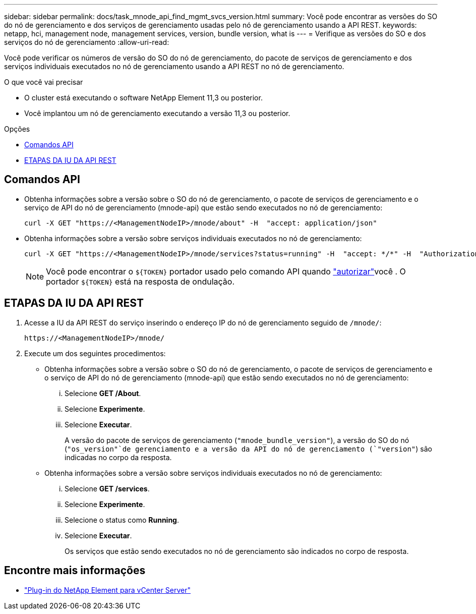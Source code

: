 ---
sidebar: sidebar 
permalink: docs/task_mnode_api_find_mgmt_svcs_version.html 
summary: Você pode encontrar as versões do SO do nó de gerenciamento e dos serviços de gerenciamento usadas pelo nó de gerenciamento usando a API REST. 
keywords: netapp, hci, management node, management services, version, bundle version, what is 
---
= Verifique as versões do SO e dos serviços do nó de gerenciamento
:allow-uri-read: 


[role="lead"]
Você pode verificar os números de versão do SO do nó de gerenciamento, do pacote de serviços de gerenciamento e dos serviços individuais executados no nó de gerenciamento usando a API REST no nó de gerenciamento.

.O que você vai precisar
* O cluster está executando o software NetApp Element 11,3 ou posterior.
* Você implantou um nó de gerenciamento executando a versão 11,3 ou posterior.


.Opções
* <<Comandos API>>
* <<ETAPAS DA IU DA API REST>>




== Comandos API

* Obtenha informações sobre a versão sobre o SO do nó de gerenciamento, o pacote de serviços de gerenciamento e o serviço de API do nó de gerenciamento (mnode-api) que estão sendo executados no nó de gerenciamento:
+
[listing]
----
curl -X GET "https://<ManagementNodeIP>/mnode/about" -H  "accept: application/json"
----
* Obtenha informações sobre a versão sobre serviços individuais executados no nó de gerenciamento:
+
[listing]
----
curl -X GET "https://<ManagementNodeIP>/mnode/services?status=running" -H  "accept: */*" -H  "Authorization: Bearer ${TOKEN}"
----
+

NOTE: Você pode encontrar o `${TOKEN}` portador usado pelo comando API quando link:task_mnode_api_get_authorizationtouse.html["autorizar"]você . O portador `${TOKEN}` está na resposta de ondulação.





== ETAPAS DA IU DA API REST

. Acesse a IU da API REST do serviço inserindo o endereço IP do nó de gerenciamento seguido de `/mnode/`:
+
[listing]
----
https://<ManagementNodeIP>/mnode/
----
. Execute um dos seguintes procedimentos:
+
** Obtenha informações sobre a versão sobre o SO do nó de gerenciamento, o pacote de serviços de gerenciamento e o serviço de API do nó de gerenciamento (mnode-api) que estão sendo executados no nó de gerenciamento:
+
... Selecione *GET /About*.
... Selecione *Experimente*.
... Selecione *Executar*.
+
A versão do pacote de serviços de gerenciamento (`"mnode_bundle_version"`), a versão do SO do nó (`"os_version"`de gerenciamento e a versão da API do nó de gerenciamento (`"version"`) são indicadas no corpo da resposta.



** Obtenha informações sobre a versão sobre serviços individuais executados no nó de gerenciamento:
+
... Selecione *GET /services*.
... Selecione *Experimente*.
... Selecione o status como *Running*.
... Selecione *Executar*.
+
Os serviços que estão sendo executados no nó de gerenciamento são indicados no corpo de resposta.







[discrete]
== Encontre mais informações

* https://docs.netapp.com/us-en/vcp/index.html["Plug-in do NetApp Element para vCenter Server"^]

